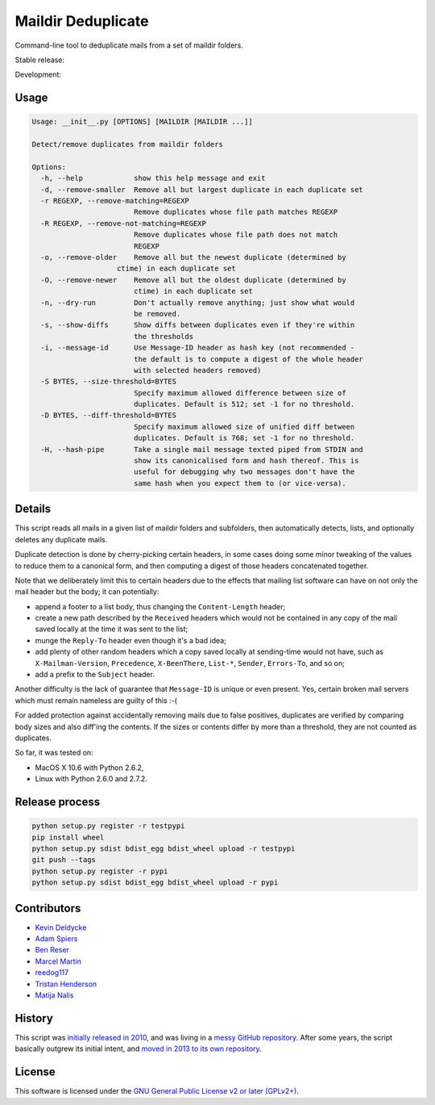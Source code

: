Maildir Deduplicate
===================

Command-line tool to deduplicate mails from a set of maildir folders.


Stable release: |release| |dependencies| |license| |popularity|

Development: |build| |coverage| |quality|

.. |release| image:: https://img.shields.io/pypi/v/maildir-deduplicate.svg?style=flat
    :target: https://pypi.python.org/pypi/maildir-deduplicate
    :alt: Last release
.. |license| image:: https://img.shields.io/pypi/l/maildir-deduplicate.svg?style=flat
    :target: https://www.gnu.org/licenses/gpl-2.0.html
    :alt: Software license
.. |popularity| image:: https://img.shields.io/pypi/dm/maildir-deduplicate.svg?style=flat
    :target: https://pypi.python.org/pypi/maildir-deduplicate#downloads
    :alt: Popularity
.. |dependencies| image:: https://img.shields.io/requires/github/kdeldycke/maildir-deduplicate/master.svg?style=flat
    :target: https://requires.io/github/kdeldycke/maildir-deduplicate/requirements/?branch=master
    :alt: Requirements freshness
.. |build| image:: https://img.shields.io/travis/kdeldycke/maildir-deduplicate/develop.svg?style=flat
    :target: https://travis-ci.org/kdeldycke/maildir-deduplicate
    :alt: Unit-tests status
.. |coverage| image:: https://coveralls.io/repos/kdeldycke/maildir-deduplicate/badge.svg?branch=develop&service=github
    :target: https://coveralls.io/r/kdeldycke/maildir-deduplicate?branch=develop
    :alt: Coverage Status
.. |quality| image:: https://img.shields.io/scrutinizer/g/kdeldycke/maildir-deduplicate.svg?style=flat
    :target: https://scrutinizer-ci.com/g/kdeldycke/maildir-deduplicate/?branch=develop
    :alt: Code Quality


Usage
-----

.. code-block::

    Usage: __init__.py [OPTIONS] [MAILDIR [MAILDIR ...]]

    Detect/remove duplicates from maildir folders

    Options:
      -h, --help            show this help message and exit
      -d, --remove-smaller  Remove all but largest duplicate in each duplicate set
      -r REGEXP, --remove-matching=REGEXP
                            Remove duplicates whose file path matches REGEXP
      -R REGEXP, --remove-not-matching=REGEXP
                            Remove duplicates whose file path does not match
                            REGEXP
      -o, --remove-older    Remove all but the newest duplicate (determined by
                        ctime) in each duplicate set
      -O, --remove-newer    Remove all but the oldest duplicate (determined by
                            ctime) in each duplicate set
      -n, --dry-run         Don't actually remove anything; just show what would
                            be removed.
      -s, --show-diffs      Show diffs between duplicates even if they're within
                            the thresholds
      -i, --message-id      Use Message-ID header as hash key (not recommended -
                            the default is to compute a digest of the whole header
                            with selected headers removed)
      -S BYTES, --size-threshold=BYTES
                            Specify maximum allowed difference between size of
                            duplicates. Default is 512; set -1 for no threshold.
      -D BYTES, --diff-threshold=BYTES
                            Specify maximum allowed size of unified diff between
                            duplicates. Default is 768; set -1 for no threshold.
      -H, --hash-pipe       Take a single mail message texted piped from STDIN and
                            show its canonicalised form and hash thereof. This is
                            useful for debugging why two messages don't have the
                            same hash when you expect them to (or vice-versa).


Details
-------

This script reads all mails in a given list of maildir folders and subfolders,
then automatically detects, lists, and optionally deletes any duplicate mails.

Duplicate detection is done by cherry-picking certain headers, in some cases
doing some minor tweaking of the values to reduce them to a canonical form, and
then computing a digest of those headers concatenated together.

Note that we deliberately limit this to certain headers due to the effects that
mailing list software can have on not only the mail header but the body; it can
potentially:

* append a footer to a list body, thus changing the ``Content-Length`` header;

* create a new path described by the ``Received`` headers which would not be
  contained in any copy of the mail saved locally at the time it was sent to
  the list;

* munge the ``Reply-To`` header even though it's a bad idea;

* add plenty of other random headers which a copy saved locally at sending-time
  would not have, such as ``X-Mailman-Version``, ``Precedence``,
  ``X-BeenThere``, ``List-*``, ``Sender``, ``Errors-To``, and so on;

* add a prefix to the ``Subject`` header.

Another difficulty is the lack of guarantee that ``Message-ID`` is unique or
even present.  Yes, certain broken mail servers which must remain nameless are
guilty of this :-(

For added protection against accidentally removing mails due to false
positives, duplicates are verified by comparing body sizes and also diff'ing
the contents.  If the sizes or contents differ by more than a threshold, they
are not counted as duplicates.

So far, it was tested on:

* MacOS X 10.6 with Python 2.6.2,
* Linux with Python 2.6.0 and 2.7.2.


Release process
---------------

.. code-block:: bash

    python setup.py register -r testpypi
    pip install wheel
    python setup.py sdist bdist_egg bdist_wheel upload -r testpypi
    git push --tags
    python setup.py register -r pypi
    python setup.py sdist bdist_egg bdist_wheel upload -r pypi


Contributors
------------

* `Kevin Deldycke <https://github.com/kdeldycke>`_
* `Adam Spiers <https://github.com/aspiers>`_
* `Ben Reser <https://github.com/breser>`_
* `Marcel Martin <https://github.com/marcelm>`_
* `reedog117 <https://github.com/reedog117>`_
* `Tristan Henderson <https://github.com/tnhh>`_
* `Matija Nalis <https://github.com/mnalis>`_


History
-------

This script was `initially released in 2010
<http://kevin.deldycke.com/2010/08/maildir-deduplication-script-python/>`_, and
was living in a `messy GitHub repository
<https://github.com/kdeldycke/scripts>`_. After some years, the script
basically outgrew its initial intent, and `moved in 2013 to its own repository
<http://kevin.deldycke.com/2013/06/maildir-deduplicate-moved/>`_.


License
-------

This software is licensed under the `GNU General Public License v2 or later
(GPLv2+)
<https://github.com/kdeldycke/maildir-deduplicate/blob/master/LICENSE>`_.

